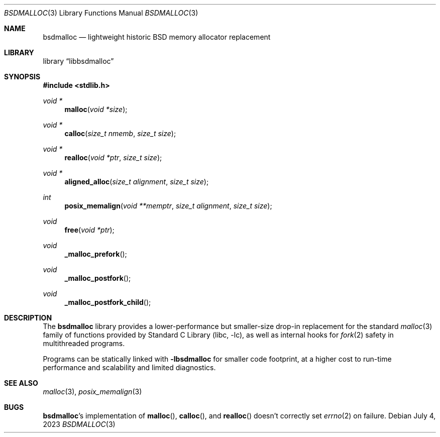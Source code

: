 .\"	$NetBSD: bsdmalloc.3,v 1.1 2023/07/04 16:23:15 riastradh Exp $
.\"
.\" Copyright (c) 2023 The NetBSD Foundation, Inc.
.\" All rights reserved.
.\"
.\" Redistribution and use in source and binary forms, with or without
.\" modification, are permitted provided that the following conditions
.\" are met:
.\" 1. Redistributions of source code must retain the above copyright
.\"    notice, this list of conditions and the following disclaimer.
.\" 2. Redistributions in binary form must reproduce the above copyright
.\"    notice, this list of conditions and the following disclaimer in the
.\"    documentation and/or other materials provided with the distribution.
.\"
.\" THIS SOFTWARE IS PROVIDED BY THE NETBSD FOUNDATION, INC. AND CONTRIBUTORS
.\" ``AS IS'' AND ANY EXPRESS OR IMPLIED WARRANTIES, INCLUDING, BUT NOT LIMITED
.\" TO, THE IMPLIED WARRANTIES OF MERCHANTABILITY AND FITNESS FOR A PARTICULAR
.\" PURPOSE ARE DISCLAIMED.  IN NO EVENT SHALL THE FOUNDATION OR CONTRIBUTORS
.\" BE LIABLE FOR ANY DIRECT, INDIRECT, INCIDENTAL, SPECIAL, EXEMPLARY, OR
.\" CONSEQUENTIAL DAMAGES (INCLUDING, BUT NOT LIMITED TO, PROCUREMENT OF
.\" SUBSTITUTE GOODS OR SERVICES; LOSS OF USE, DATA, OR PROFITS; OR BUSINESS
.\" INTERRUPTION) HOWEVER CAUSED AND ON ANY THEORY OF LIABILITY, WHETHER IN
.\" CONTRACT, STRICT LIABILITY, OR TORT (INCLUDING NEGLIGENCE OR OTHERWISE)
.\" ARISING IN ANY WAY OUT OF THE USE OF THIS SOFTWARE, EVEN IF ADVISED OF THE
.\" POSSIBILITY OF SUCH DAMAGE.
.\"
.Dd July 4, 2023
.Dt BSDMALLOC 3
.Os
.Sh NAME
.Nm bsdmalloc
.Nd lightweight historic BSD memory allocator replacement
.Sh LIBRARY
.Lb libbsdmalloc
.Sh SYNOPSIS
.In stdlib.h
.Ft void *
.Fn malloc "void *size"
.Ft void *
.Fn calloc "size_t nmemb" "size_t size"
.Ft void *
.Fn realloc "void *ptr" "size_t size"
.Ft void *
.Fn aligned_alloc "size_t alignment" "size_t size"
.Ft int
.Fn posix_memalign "void **memptr" "size_t alignment" "size_t size"
.Ft void
.Fn free "void *ptr"
.Ft void
.Fn _malloc_prefork
.Ft void
.Fn _malloc_postfork
.Ft void
.Fn _malloc_postfork_child
.\"""""""""""""""""""""""""""""""""""""""""""""""""""""""""""""""""""""""""""""
.Sh DESCRIPTION
The
.Nm
library provides a lower-performance but smaller-size drop-in
replacement for the standard
.Xr malloc 3
family of functions provided by
.Lb libc ,
as well as internal hooks for
.Xr fork 2
safety in multithreaded programs.
.Pp
Programs can be statically linked with
.Li -lbsdmalloc
for smaller code footprint, at a higher cost to run-time performance
and scalability and limited diagnostics.
.\"""""""""""""""""""""""""""""""""""""""""""""""""""""""""""""""""""""""""""""
.Sh SEE ALSO
.Xr malloc 3 ,
.Xr posix_memalign 3
.\"""""""""""""""""""""""""""""""""""""""""""""""""""""""""""""""""""""""""""""
.Sh BUGS
.Nm Ns No 's
implementation of
.Fn malloc ,
.Fn calloc ,
and
.Fn realloc
doesn't correctly set
.Xr errno 2
on failure.
